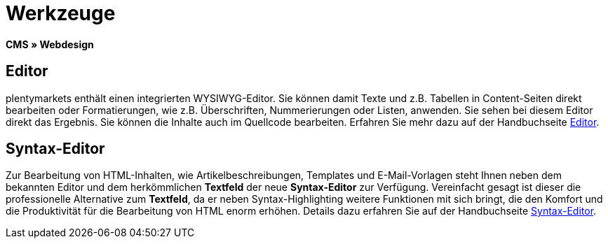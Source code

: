 = Werkzeuge
:lang: de
// include::{includedir}/_header.adoc[]
:position: 25

*CMS » Webdesign*

== Editor

plentymarkets enthält einen integrierten WYSIWYG-Editor. Sie können damit Texte und z.B. Tabellen in Content-Seiten direkt bearbeiten oder Formatierungen, wie z.B. Überschriften, Nummerierungen oder Listen, anwenden. Sie sehen bei diesem Editor direkt das Ergebnis. Sie können die Inhalte auch im Quellcode bearbeiten. Erfahren Sie mehr dazu auf der Handbuchseite <<omni-channel/online-shop/cms#webdesign-werkzeuge-editor, Editor>>.

== Syntax-Editor

Zur Bearbeitung von HTML-Inhalten, wie Artikelbeschreibungen, Templates und E-Mail-Vorlagen steht Ihnen neben dem bekannten Editor und dem herkömmlichen *Textfeld* der neue *Syntax-Editor* zur Verfügung. Vereinfacht gesagt ist dieser die professionelle Alternative zum *Textfeld*, da er neben Syntax-Highlighting weitere Funktionen mit sich bringt, die den Komfort und die Produktivität für die Bearbeitung von HTML enorm erhöhen. Details dazu erfahren Sie auf der Handbuchseite <<omni-channel/online-shop/cms#webdesign-werkzeuge-syntax-editor, Syntax-Editor>>.
